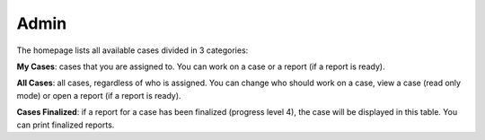 Admin
=====

The homepage lists all available cases divided in 3 categories:

**My Cases**: cases that you are assigned to. You can work on a case or a report (if a report is ready).

**All Cases**: all cases, regardless of who is assigned. You can change who should work on a case, view a case (read only mode) or open a report (if a report is ready).

**Cases Finalized**: if a report for a case has been finalized (progress level 4), the case will be displayed in this table. You can print finalized reports.

